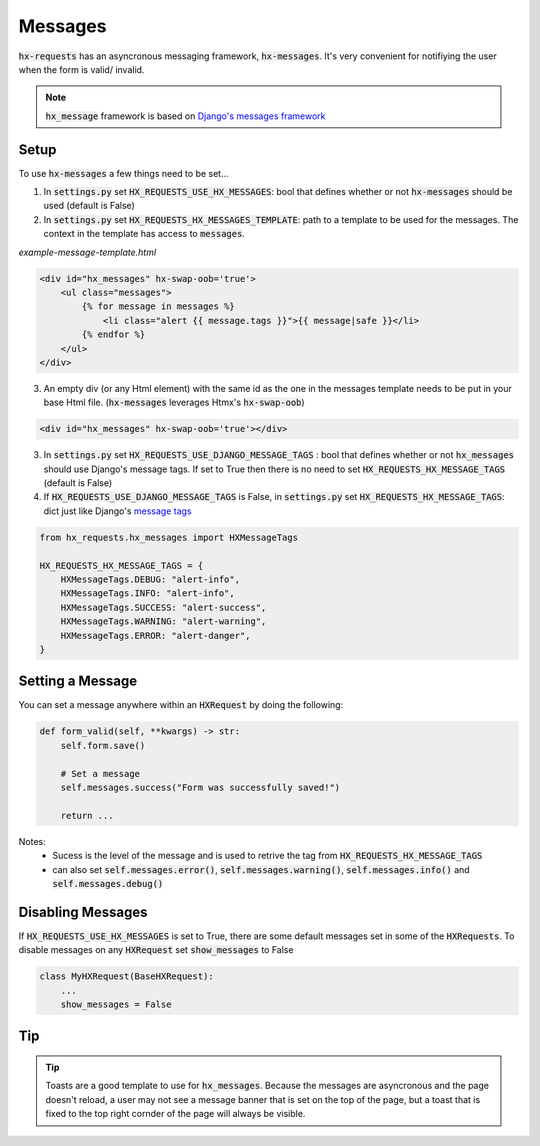 Messages
========

:code:`hx-requests` has an asyncronous messaging framework, :code:`hx-messages`. It's very convenient for notifiying the user when the form is valid/ invalid.

.. note::

    :code:`hx_message` framework is based on `Django's messages framework <https://docs.djangoproject.com/en/4.2/ref/contrib/messages/>`_
Setup
-----

To use :code:`hx-messages` a few things need to be set...

1. In :code:`settings.py` set :code:`HX_REQUESTS_USE_HX_MESSAGES`: bool that defines whether or not :code:`hx-messages` should be used (default is False)
2. In :code:`settings.py` set :code:`HX_REQUESTS_HX_MESSAGES_TEMPLATE`: path to a template to be used for the messages. The context in the template has access to :code:`messages`.

*example-message-template.html*

.. code-block:: html

    <div id="hx_messages" hx-swap-oob='true'>
        <ul class="messages">
            {% for message in messages %}
                <li class="alert {{ message.tags }}">{{ message|safe }}</li>
            {% endfor %}
        </ul>
    </div>

3. An empty div (or any Html element) with the same id as the one in the messages template needs to be put in your base Html file. (:code:`hx-messages` leverages Htmx's :code:`hx-swap-oob`)

.. code-block:: html

    <div id="hx_messages" hx-swap-oob='true'></div>

3. In :code:`settings.py` set :code:`HX_REQUESTS_USE_DJANGO_MESSAGE_TAGS` : bool that defines whether or not :code:`hx_messages` should use Django's message tags. If set to True then there is no need to set :code:`HX_REQUESTS_HX_MESSAGE_TAGS` (default is False)
4. If  :code:`HX_REQUESTS_USE_DJANGO_MESSAGE_TAGS` is False, in :code:`settings.py` set :code:`HX_REQUESTS_HX_MESSAGE_TAGS`: dict just like Django's `message tags <https://docs.djangoproject.com/en/4.2/ref/contrib/messages/#message-tags>`_

.. code-block:: python

    from hx_requests.hx_messages import HXMessageTags

    HX_REQUESTS_HX_MESSAGE_TAGS = {
        HXMessageTags.DEBUG: "alert-info",
        HXMessageTags.INFO: "alert-info",
        HXMessageTags.SUCCESS: "alert-success",
        HXMessageTags.WARNING: "alert-warning",
        HXMessageTags.ERROR: "alert-danger",
    }


Setting a Message
-----------------

You can set a message anywhere within an :code:`HXRequest` by doing the following:

.. code-block:: python

    def form_valid(self, **kwargs) -> str:
        self.form.save()

        # Set a message
        self.messages.success("Form was successfully saved!")

        return ...

Notes:
    - Sucess is the level of the message and is used to retrive the tag from :code:`HX_REQUESTS_HX_MESSAGE_TAGS`
    - can also set :code:`self.messages.error()`, :code:`self.messages.warning()`, :code:`self.messages.info()` and :code:`self.messages.debug()`

Disabling Messages
------------------

If :code:`HX_REQUESTS_USE_HX_MESSAGES`  is set to True, there are some default messages set in some of the :code:`HXRequests`.
To disable messages on any :code:`HXRequest` set :code:`show_messages` to False

.. code-block:: python

    class MyHXRequest(BaseHXRequest):
        ...
        show_messages = False

Tip
---

.. tip::

    Toasts are a good template to use for :code:`hx_messages`. Because the messages are asyncronous and the page doesn't reload, a user may not see a message banner that is set on the top of the page, but a toast that is fixed to the top right cornder of the page will always be visible.
